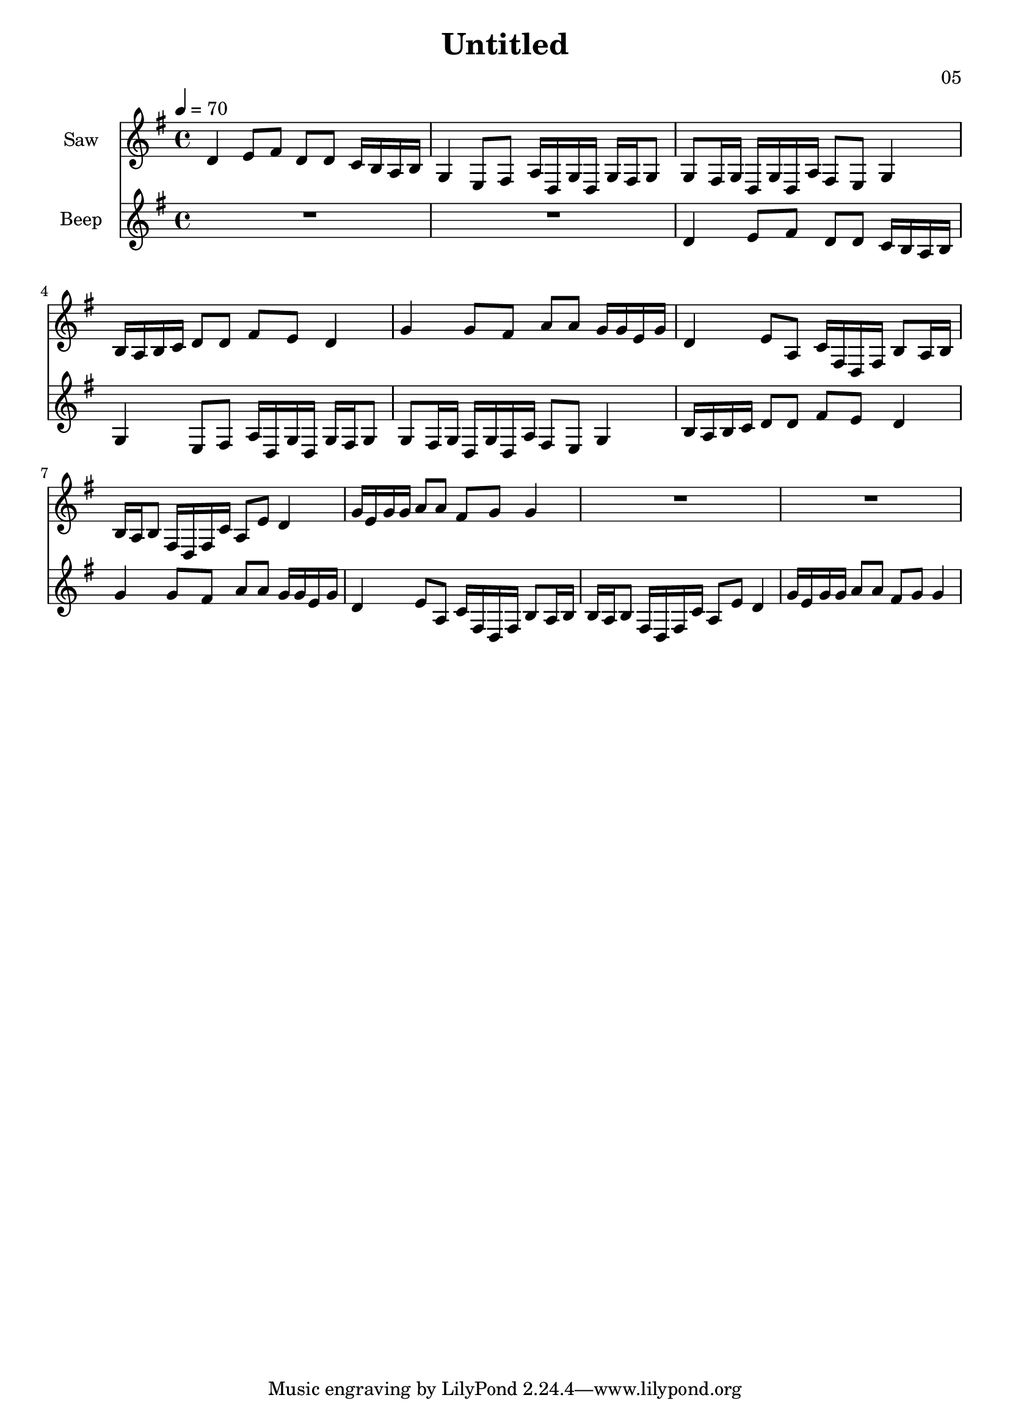 \version "2.18.2"

\header {
title = "Untitled"
composer = "05"}
{
<<
\new Staff \with {
instrumentName = #"Saw"
}
{
\tempo 4 = 70
\transpose g g {
\clef treble
\time 4/4
\key g \major
d'4 e'8 fis'8 d'8 d'8 c'16 b16 a16 b16 g4 e8 fis8 a16 d16 g16 d16 g16 fis16 g8 g8 fis16 g16 d16 g16 d16 a16 fis8 e8 g4 b16 a16 b16 c'16 d'8 d'8 fis'8 e'8 d'4 g'4 g'8 fis'8 a'8 a'8 g'16 g'16 e'16 g'16 d'4 e'8 a8 c'16 fis16 d16 fis16 b8 a16 b16 b16 a16 b8 fis16 d16 fis16 c'16 a8 e'8 d'4 g'16 e'16 g'16 g'16 a'8 a'8 fis'8 g'8 g'4 R1 R1 }
}
\new Staff \with {
instrumentName = #"Beep"
}
{
\tempo 4 = 70
\transpose g g {
\clef treble
\time 4/4
\key g \major
R1 R1 d'4 e'8 fis'8 d'8 d'8 c'16 b16 a16 b16 g4 e8 fis8 a16 d16 g16 d16 g16 fis16 g8 g8 fis16 g16 d16 g16 d16 a16 fis8 e8 g4 b16 a16 b16 c'16 d'8 d'8 fis'8 e'8 d'4 g'4 g'8 fis'8 a'8 a'8 g'16 g'16 e'16 g'16 d'4 e'8 a8 c'16 fis16 d16 fis16 b8 a16 b16 b16 a16 b8 fis16 d16 fis16 c'16 a8 e'8 d'4 g'16 e'16 g'16 g'16 a'8 a'8 fis'8 g'8 g'4 }
}

>>
}
